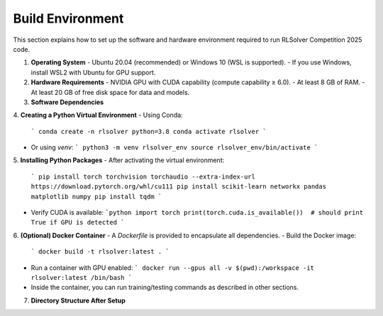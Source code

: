 Build Environment
=================

This section explains how to set up the software and hardware environment required to run RLSolver Competition 2025 code.

1. **Operating System**  
   - Ubuntu 20.04 (recommended) or Windows 10 (WSL is supported).  
   - If you use Windows, install WSL2 with Ubuntu for GPU support.

2. **Hardware Requirements**  
   - NVIDIA GPU with CUDA capability (compute capability ≥ 6.0).  
   - At least 8 GB of RAM.  
   - At least 20 GB of free disk space for data and models.

3. **Software Dependencies**  

4. **Creating a Python Virtual Environment**  
- Using Conda:
  ```
  conda create -n rlsolver python=3.8
  conda activate rlsolver
  ```
- Or using `venv`:
  ```
  python3 -m venv rlsolver_env
  source rlsolver_env/bin/activate
  ```

5. **Installing Python Packages**  
- After activating the virtual environment:
  ```
  pip install torch torchvision torchaudio --extra-index-url https://download.pytorch.org/whl/cu111
  pip install scikit-learn networkx pandas matplotlib numpy
  pip install tqdm
  ```
- Verify CUDA is available:
  ```python
  import torch
  print(torch.cuda.is_available())  # should print True if GPU is detected
  ```

6. **(Optional) Docker Container**  
- A `Dockerfile` is provided to encapsulate all dependencies.
- Build the Docker image:
  ```
  docker build -t rlsolver:latest .
  ```
- Run a container with GPU enabled:
  ```
  docker run --gpus all -v $(pwd):/workspace -it rlsolver:latest /bin/bash
  ```
- Inside the container, you can run training/testing commands as described in other sections.

7. **Directory Structure After Setup**  